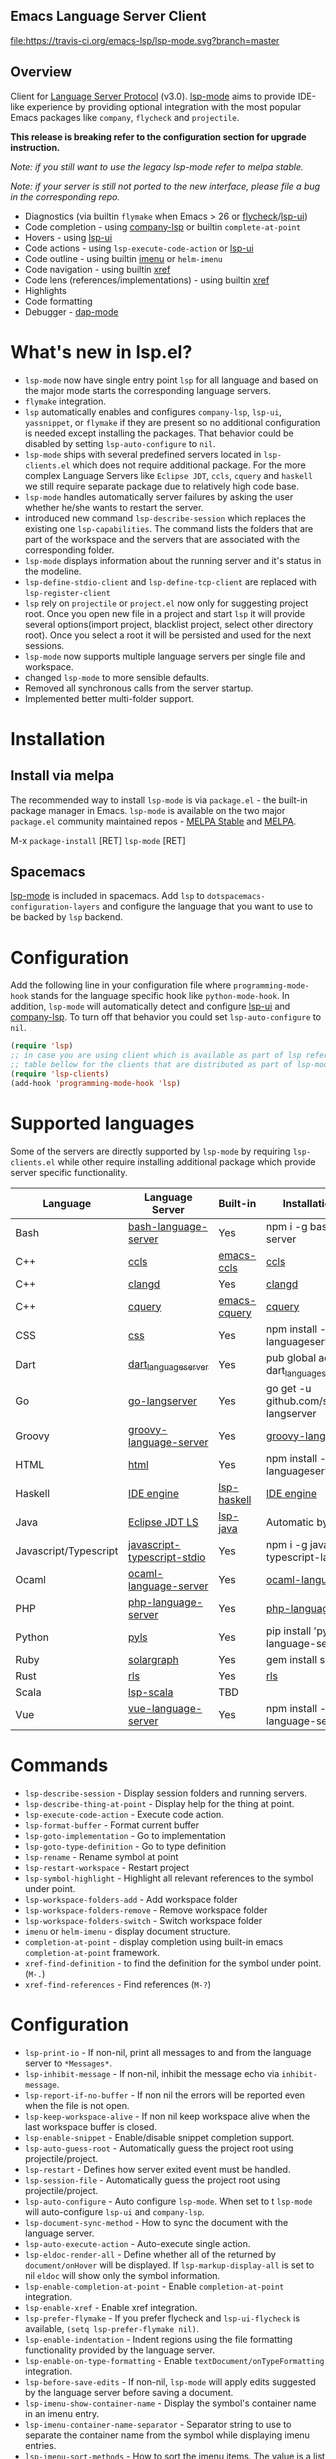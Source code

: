 ** Emacs Language Server Client

  [[https://melpa.org/#/lsp-mode][file:https://melpa.org/packages/lsp-mode-badge.svg]]
  [[https://stable.melpa.org/#/lsp-mode][file:https://stable.melpa.org/packages/lsp-mode-badge.svg]]
  [[https://gitter.im/emacs-lsp/lsp-mode][file:https://badges.gitter.im/emacs-lsp/lsp-mode.svg]]
  [[https://travis-ci.org/emacs-lsp/lsp-mode][file:https://travis-ci.org/emacs-lsp/lsp-mode.svg?branch=master]]

** Overview
   Client for [[https://github.com/Microsoft/language-server-protocol/][Language Server Protocol]] (v3.0). [[https://github.com/emacs-lsp/lsp-mode][lsp-mode]] aims to provide IDE-like experience by providing optional integration with the most popular Emacs packages like ~company~, ~flycheck~ and ~projectile~.

   *This release is breaking refer to the configuration section for upgrade instruction.*

   /Note: if you still want to use the legacy lsp-mode refer to melpa stable./

   /Note: if your server is still not ported to the new interface, please file a bug in the corresponding repo./

   - Diagnostics (via builtin ~flymake~ when Emacs > 26 or [[https://github.com/flycheck/flycheck][flycheck]]/[[https://github.com/emacs-lsp/lsp-ui][lsp-ui]])
   - Code completion - using [[https://github.com/tigersoldier/company-lsp][company-lsp]] or builtin ~complete-at-point~
   - Hovers - using [[https://github.com/emacs-lsp/lsp-ui][lsp-ui]]
   - Code actions - using ~lsp-execute-code-action~ or [[https://github.com/emacs-lsp/lsp-ui][lsp-ui]]
   - Code outline - using builtin [[https://www.gnu.org/software/emacs/manual/html_node/emacs/Imenu.html][imenu]] or ~helm-imenu~
   - Code navigation - using builtin [[https://www.gnu.org/software/emacs/manual/html_node/emacs/Xref.html][xref]]
   - Code lens (references/implementations) - using builtin [[https://www.gnu.org/software/emacs/manual/html_node/emacs/Xref.html][xref]]
   - Highlights
   - Code formatting
   - Debugger - [[https://github.com/yyoncho/dap-mode/][dap-mode]]
* What's new in lsp.el?
  - ~lsp-mode~ now have single entry point ~lsp~ for all language and based on the major mode starts the corresponding language servers.
  - ~flymake~ integration.
  - ~lsp~ automatically enables and configures ~company-lsp~, ~lsp-ui~, ~yassnippet~, or ~flymake~ if they are present so no additional configuration is needed except installing the packages. That behavior could be disabled by setting ~lsp-auto-configure~ to ~nil~.
  - ~lsp-mode~ ships with several predefined servers located in ~lsp-clients.el~ which does not require additional package. For the more complex Language Servers like ~Eclipse JDT~, ~ccls~, ~cquery~ and ~haskell~ we still require separate package due to relatively high code base.
  - ~lsp-mode~ handles automatically server failures by asking the user whether he/she wants to restart the server.
  - introduced new command ~lsp-describe-session~ which replaces the existing one ~lsp-capabilities~. The command lists the folders that are part of the workspace and the servers that are associated with the corresponding folder.
  - ~lsp-mode~ displays information about the running server and it's status in the modeline.
  - ~lsp-define-stdio-client~ and ~lsp-define-tcp-client~ are replaced with ~lsp-register-client~
  - ~lsp~ rely on ~projectile~ or ~project.el~ now only for suggesting project root. Once you open new file in a project and start ~lsp~ it will provide several options(import project, blacklist project, select other directory root). Once you select a root it will be persisted and used for the next sessions.
  - ~lsp-mode~ now supports multiple language servers per single file and workspace.
  - changed ~lsp-mode~ to more sensible defaults.
  - Removed all synchronous calls from the server startup.
  - Implemented better multi-folder support.
* Installation

** Install via melpa
   The recommended way to install ~lsp-mode~ is via ~package.el~ - the built-in package manager in Emacs. ~lsp-mode~ is available on the two major ~package.el~ community maintained repos - [[http://stable.melpa.org][MELPA Stable]] and [[http://melpa.org][MELPA]].

   M-x ~package-install~ [RET] ~lsp-mode~ [RET]

** Spacemacs
   [[https://github.com/emacs-lsp/lsp-mode][lsp-mode]] is included in spacemacs. Add ~lsp~ to ~dotspacemacs-configuration-layers~ and configure the language that you want to use to be backed by ~lsp~ backend.

* Configuration
  Add the following line in your configuration file where ~programming-mode-hook~ stands for the language specific hook like ~python-mode-hook~.  In addition, ~lsp-mode~ will automatically detect and configure [[https://github.com/emacs-lsp/lsp-ui][lsp-ui]] and [[https://github.com/tigersoldier/company-lsp][company-lsp]]. To turn off that behavior you could set ~lsp-auto-configure~ to ~nil~.
  #+BEGIN_SRC emacs-lisp
    (require 'lsp)
    ;; in case you are using client which is available as part of lsp refer to the
    ;; table bellow for the clients that are distributed as part of lsp-mode.el
    (require 'lsp-clients)
    (add-hook 'programming-mode-hook 'lsp)
  #+END_SRC

* Supported languages
  Some of the servers are directly supported by ~lsp-mode~ by requiring
  ~lsp-clients.el~ while other require installing additional package which provide
  server specific functionality.

  | Language              | Language Server             | Built-in     | Installation command                           | Debugger |
  |-----------------------+-----------------------------+--------------+------------------------------------------------+----------|
  | Bash                  | [[https://github.com/mads-hartmann/bash-language-server][bash-language-server]]        | Yes          | npm i -g bash-language-server                  |          |
  | C++                   | [[https://github.com/MaskRay/ccls][ccls]]                        | [[https://github.com/MaskRay/emacs-ccls][emacs-ccls]]   | [[https://github.com/MaskRay/ccls][ccls]]                                           |          |
  | C++                   | [[https://clang.llvm.org/extra/clangd.html][clangd]]                      | Yes          | [[https://clang.llvm.org/extra/clangd.html][clangd]]                                         |          |
  | C++                   | [[https://github.com/cquery-project/cquery][cquery]]                      | [[https://github.com/cquery-project/emacs-cquery][emacs-cquery]] | [[https://github.com/cquery-project/cquery][cquery]]                                         |          |
  | CSS                   | [[https://github.com/vscode-langservers/vscode-css-languageserver-bin][css]]                         | Yes          | npm install -g vscode-css-languageserver-bin   |          |
  | Dart                  | [[https://github.com/natebosch/dart_language_server][dart_language_server]]        | Yes          | pub global activate dart_language_server       |          |
  | Go                    | [[https://github.com/sourcegraph/go-langserver][go-langserver]]               | Yes          | go get -u github.com/sourcegraph/go-langserver |          |
  | Groovy                | [[https://github.com/palantir/language-servers][groovy-language-server]]      | Yes          | [[https://github.com/palantir/language-servers][groovy-language-server]]                         |          |
  | HTML                  | [[https://github.com/vscode-langservers/vscode-html-languageserver][html]]                        | Yes          | npm install -g vscode-html-languageserver-bin  |          |
  | Haskell               | [[https://github.com/haskell/haskell-ide-engine][IDE engine]]                  | [[https://github.com/emacs-lsp/lsp-haskell][lsp-haskell]]  | [[https://github.com/haskell/haskell-ide-engine][IDE engine]]                                     |          |
  | Java                  | [[https://github.com/eclipse/eclipse.jdt.ls][Eclipse JDT LS]]              | [[https://github.com/emacs-lsp/lsp-java][lsp-java]]     | Automatic by [[https://github.com/emacs-lsp/lsp-java][lsp-java]]                          | Yes      |
  | Javascript/Typescript | [[https://github.com/sourcegraph/javascript-typescript-langserver][javascript-typescript-stdio]] | Yes          | npm i -g javascript-typescript-langserver      |          |
  | Ocaml                 | [[https://github.com/freebroccolo/ocaml-language-server][ocaml-language-server]]       | Yes          | [[https://github.com/freebroccolo/ocaml-language-server][ocaml-language-server]]                          |          |
  | PHP                   | [[https://github.com/felixfbecker/php-language-server][php-language-server]]         | Yes          | [[https://github.com/felixfbecker/php-language-server][php-language-server]]                            |          |
  | Python                | [[https://github.com/palantir/python-language-server][pyls]]                        | Yes          | pip install 'python-language-server[all]'      | Yes      |
  | Ruby                  | [[https://github.com/castwide/solargraph][solargraph]]                  | Yes          | gem install solargraph                         |          |
  | Rust                  | [[https://github.com/rust-lang-nursery/rls][rls]]                         | Yes          | [[https://github.com/rust-lang-nursery/rls][rls]]                                            |          |
  | Scala                 | [[https://github.com/rossabaker/lsp-scala][lsp-scala]]                   | TBD          |                                                |          |
  | Vue                   | [[https://github.com/vuejs/vetur/tree/master/server][vue-language-server]]         | Yes          | npm install -g vue-language-server                                               |          |

* Commands
  - ~lsp-describe-session~ - Display session folders and running servers.
  - ~lsp-describe-thing-at-point~ - Display help for the thing at point.
  - ~lsp-execute-code-action~ - Execute code action.
  - ~lsp-format-buffer~ - Format current buffer
  - ~lsp-goto-implementation~ - Go to implementation
  - ~lsp-goto-type-definition~ - Go to type definition
  - ~lsp-rename~ - Rename symbol at point
  - ~lsp-restart-workspace~ - Restart project
  - ~lsp-symbol-highlight~ - Highlight all relevant references to the symbol under point.
  - ~lsp-workspace-folders-add~ - Add workspace folder
  - ~lsp-workspace-folders-remove~ - Remove workspace folder
  - ~lsp-workspace-folders-switch~ - Switch workspace folder
  - ~imenu~ or ~helm-imenu~ - display document structure.
  - ~completion-at-point~ - display completion using built-in emacs ~completion-at-point~ framework.
  - ~xref-find-definition~ - to find the definition for the symbol under point. (~M-.~)
  - ~xref-find-references~ - Find references (~M-?~)

* Configuration
  - ~lsp-print-io~ - If non-nil, print all messages to and from the language server to ~*Messages*~.
  - ~lsp-inhibit-message~ - If non-nil, inhibit the message echo via ~inhibit-message~.
  - ~lsp-report-if-no-buffer~ - If non nil the errors will be reported even when the file is not open.
  - ~lsp-keep-workspace-alive~ - If non nil keep workspace alive when the last workspace buffer is closed.
  - ~lsp-enable-snippet~ - Enable/disable snippet completion support.
  - ~lsp-auto-guess-root~ - Automatically guess the project root using projectile/project.
  - ~lsp-restart~ - Defines how server exited event must be handled.
  - ~lsp-session-file~ - Automatically guess the project root using projectile/project.
  - ~lsp-auto-configure~ - Auto configure ~lsp-mode~. When set to t ~lsp-mode~ will auto-configure ~lsp-ui~ and ~company-lsp~.
  - ~lsp-document-sync-method~ - How to sync the document with the language server.
  - ~lsp-auto-execute-action~ - Auto-execute single action.
  - ~lsp-eldoc-render-all~ - Define whether all of the returned by ~document/onHover~ will be displayed. If ~lsp-markup-display-all~ is set to nil ~eldoc~ will show only the symbol information.
  - ~lsp-enable-completion-at-point~ - Enable ~completion-at-point~ integration.
  - ~lsp-enable-xref~ - Enable xref integration.
  - ~lsp-prefer-flymake~ - If you prefer flycheck and ~lsp-ui-flycheck~ is available, ~(setq lsp-prefer-flymake nil)~.
  - ~lsp-enable-indentation~ - Indent regions using the file formatting functionality provided by the language server.
  - ~lsp-enable-on-type-formatting~ - Enable ~textDocument/onTypeFormatting~ integration.
  - ~lsp-before-save-edits~ - If non-nil, ~lsp-mode~ will apply edits suggested by the language server before saving a document.
  - ~lsp-imenu-show-container-name~ - Display the symbol's container name in an imenu entry.
  - ~lsp-imenu-container-name-separator~ - Separator string to use to separate the container name from the symbol while displaying imenu entries.
  - ~lsp-imenu-sort-methods~ - How to sort the imenu items. The value is a list of ~kind~, ~name~ or ~position~. Priorities are determined by the index of the element.
  - ~lsp-response-timeout~ - Number of seconds to wait for a response from the language server before timing out.

** Hooks
   ~lsp-mode~ provides a handful of hooks that can be used to extend and configure
   the behaviour of language servers. A full list of hooks is available in the
   [[API documentation][./doc/API.org]].

* Adding support for languages
  See [[./doc/API.org][API docs]]

  Here it is the minimal configuration that is needed for new language server registration. Refer to the documentation of ~lsp-client.el~ for the additional settings supported on registration time. ~lsp-language-id-configuration~ must be updated to contain the corresponding mode -> language id - in this case ~(python-mode . "python")~
  #+BEGIN_SRC emacs-lisp
    (lsp-register-client
     (make-lsp-client :new-connection (lsp-stdio-connection "pyls")
                      :major-modes '(python-mode)
                      :server-id 'pyls))
  #+END_SRC

** See also
   - [[https://github.com/yyoncho/dap-mode][dap-mode]] - Debugger integration for ~lsp-mode~.
   - [[https://github.com/joaotavora/eglot][eglot]] - An alternative minimal LSP implementation.
